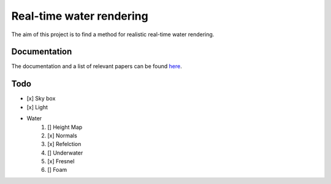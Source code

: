 -------------------------
Real-time water rendering
-------------------------

The aim of this project is to find a method for realistic real-time water
rendering.

Documentation
-------------

The documentation and a list of relevant papers can be found `here
<doc/README.rst>`_.


Todo
----

- [x] Sky box
- [x] Light
- Water
    1. [] Height Map
    2. [x] Normals
    3. [x] Refelction
    4. [] Underwater
    5. [x] Fresnel
    6. [] Foam

